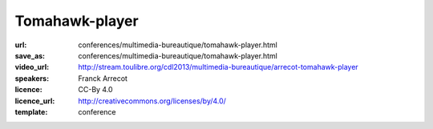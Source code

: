 ===============
Tomahawk-player
===============

:url: conferences/multimedia-bureautique/tomahawk-player.html
:save_as: conferences/multimedia-bureautique/tomahawk-player.html
:video_url: http://stream.toulibre.org/cdl2013/multimedia-bureautique/arrecot-tomahawk-player
:speakers: Franck Arrecot
:licence: CC-By 4.0
:licence_url: http://creativecommons.org/licenses/by/4.0/
:template: conference

.. html::

 <p>Une présentation du lecteur audio libre Tomahawk. Logiciel pour la gestion de contenu audio et de streaming multi­source, Tomahawk est le successeur du projet antérieur nommé Playdar et s’est développé autour de la bibliothèque C++ Qt. Cette application innove par bien des aspects :</p><ul class="bullets">  <li>Le principe de resolver qu’il met en place, en effet, on ne lit plus simplement une musique de sa collection, on demande une musique sans se soucier des détails, l’application se charge de la trouver au travers des nombreux resolvers qui consomment les services internet tel que Jamendo, Spotify, Youtube etc.</li>  <li>Social : l’application permet d’avoir des amis via les comptes Jabber et ainsi mettre en place une écoute pair à pair. On dispose rapidement les musiques écoutées par ses amis un nouveau contenu nous est souvent proposé.</li>  <li>Pertinence : le contenu apporté à l’utilisateur est de plus en plus intelligent, en proposant une musique adaptée via la recherche parmi les divers succès du moments, les nombreuses stations de radio ou les récentes sorties d’albums.</li></ul>

